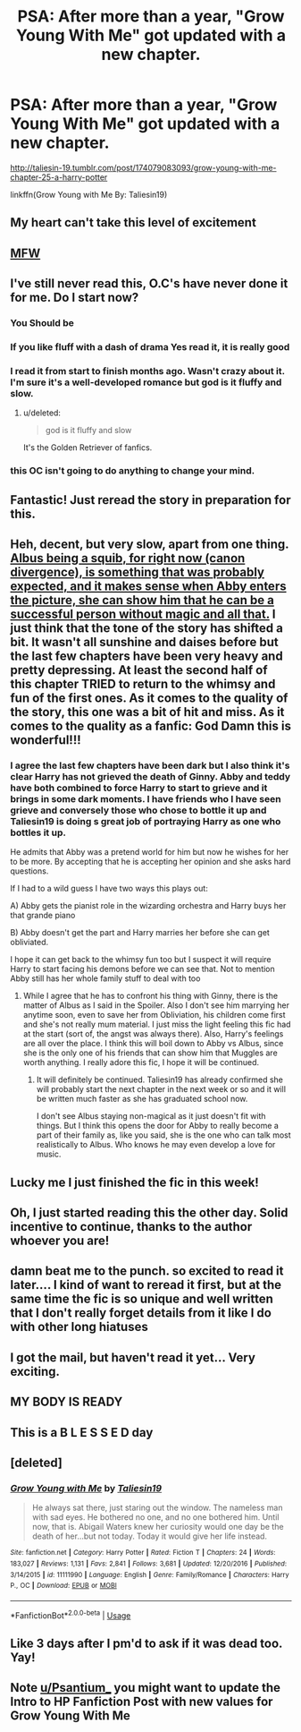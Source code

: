 #+TITLE: PSA: After more than a year, "Grow Young With Me" got updated with a new chapter.

* PSA: After more than a year, "Grow Young With Me" got updated with a new chapter.
:PROPERTIES:
:Author: RoboticWizardLizard
:Score: 108
:DateUnix: 1526821387.0
:DateShort: 2018-May-20
:FlairText: Recommendation
:END:
[[http://taliesin-19.tumblr.com/post/174079083093/grow-young-with-me-chapter-25-a-harry-potter]]

linkffn(Grow Young with Me By: Taliesin19)


** My heart can't take this level of excitement
:PROPERTIES:
:Author: MattKLP
:Score: 27
:DateUnix: 1526822876.0
:DateShort: 2018-May-20
:END:


** [[https://i.imgur.com/DGEoPl3.gif][MFW]]
:PROPERTIES:
:Author: Notosk
:Score: 11
:DateUnix: 1526840166.0
:DateShort: 2018-May-20
:END:


** I've still never read this, O.C's have never done it for me. Do I start now?
:PROPERTIES:
:Author: mattyyyp
:Score: 18
:DateUnix: 1526824252.0
:DateShort: 2018-May-20
:END:

*** You Should be
:PROPERTIES:
:Author: HermanzLunge
:Score: 21
:DateUnix: 1526825258.0
:DateShort: 2018-May-20
:END:


*** If you like fluff with a dash of drama Yes read it, it is really good
:PROPERTIES:
:Author: Notosk
:Score: 6
:DateUnix: 1526840300.0
:DateShort: 2018-May-20
:END:


*** I read it from start to finish months ago. Wasn't crazy about it. I'm sure it's a well-developed romance but god is it fluffy and slow.
:PROPERTIES:
:Author: mufasaLIVES
:Score: 8
:DateUnix: 1526829430.0
:DateShort: 2018-May-20
:END:

**** u/deleted:
#+begin_quote
  god is it fluffy and slow
#+end_quote

It's the Golden Retriever of fanfics.
:PROPERTIES:
:Score: 33
:DateUnix: 1526857204.0
:DateShort: 2018-May-21
:END:


*** this OC isn't going to do anything to change your mind.
:PROPERTIES:
:Author: Lord_Anarchy
:Score: 10
:DateUnix: 1526830545.0
:DateShort: 2018-May-20
:END:


** Fantastic! Just reread the story in preparation for this.
:PROPERTIES:
:Author: bb8702
:Score: 8
:DateUnix: 1526822766.0
:DateShort: 2018-May-20
:END:


** Heh, decent, but very slow, apart from one thing. [[/spoiler][Albus being a squib, for right now (canon divergence), is something that was probably expected, and it makes sense when Abby enters the picture, she can show him that he can be a successful person without magic and all that.]] I just think that the tone of the story has shifted a bit. It wasn't all sunshine and daises before but the last few chapters have been very heavy and pretty depressing. At least the second half of this chapter TRIED to return to the whimsy and fun of the first ones. As it comes to the quality of the story, this one was a bit of hit and miss. As it comes to the quality as a fanfic: God Damn this is wonderful!!!
:PROPERTIES:
:Author: muleGwent
:Score: 7
:DateUnix: 1526834852.0
:DateShort: 2018-May-20
:END:

*** I agree the last few chapters have been dark but I also think it's clear Harry has not grieved the death of Ginny. Abby and teddy have both combined to force Harry to start to grieve and it brings in some dark moments. I have friends who I have seen grieve and conversely those who chose to bottle it up and Taliesin19 is doing s great job of portraying Harry as one who bottles it up.

He admits that Abby was a pretend world for him but now he wishes for her to be more. By accepting that he is accepting her opinion and she asks hard questions.

If I had to a wild guess I have two ways this plays out:

A) Abby gets the pianist role in the wizarding orchestra and Harry buys her that grande piano

B) Abby doesn't get the part and Harry marries her before she can get obliviated.

I hope it can get back to the whimsy fun too but I suspect it will require Harry to start facing his demons before we can see that. Not to mention Abby still has her whole family stuff to deal with too
:PROPERTIES:
:Author: liverbuzzz
:Score: 14
:DateUnix: 1526845276.0
:DateShort: 2018-May-21
:END:

**** While I agree that he has to confront his thing with Ginny, there is the matter of Albus as I said in the Spoiler. Also I don't see him marrying her anytime soon, even to save her from Obliviation, his children come first and she's not really mum material. I just miss the light feeling this fic had at the start (sort of, the angst was always there). Also, Harry's feelings are all over the place. I think this will boil down to Abby vs Albus, since she is the only one of his friends that can show him that Muggles are worth anything. I really adore this fic, I hope it will be continued.
:PROPERTIES:
:Author: muleGwent
:Score: 6
:DateUnix: 1526847026.0
:DateShort: 2018-May-21
:END:

***** It will definitely be continued. Taliesin19 has already confirmed she will probably start the next chapter in the next week or so and it will be written much faster as she has graduated school now.

I don't see Albus staying non-magical as it just doesn't fit with things. But I think this opens the door for Abby to really become a part of their family as, like you said, she is the one who can talk most realistically to Albus. Who knows he may even develop a love for music.
:PROPERTIES:
:Author: liverbuzzz
:Score: 2
:DateUnix: 1526915393.0
:DateShort: 2018-May-21
:END:


** Lucky me I just finished the fic in this week!
:PROPERTIES:
:Author: FlameMary
:Score: 5
:DateUnix: 1526828884.0
:DateShort: 2018-May-20
:END:


** Oh, I just started reading this the other day. Solid incentive to continue, thanks to the author whoever you are!
:PROPERTIES:
:Score: 5
:DateUnix: 1526845584.0
:DateShort: 2018-May-21
:END:


** damn beat me to the punch. so excited to read it later.... I kind of want to reread it first, but at the same time the fic is so unique and well written that I don't really forget details from it like I do with other long hiatuses
:PROPERTIES:
:Author: TurtlePig
:Score: 9
:DateUnix: 1526822130.0
:DateShort: 2018-May-20
:END:


** I got the mail, but haven't read it yet... Very exciting.
:PROPERTIES:
:Author: mossenmeisje
:Score: 3
:DateUnix: 1526829035.0
:DateShort: 2018-May-20
:END:


** MY BODY IS READY
:PROPERTIES:
:Author: flingerdinger
:Score: 3
:DateUnix: 1526848157.0
:DateShort: 2018-May-21
:END:


** This is a B L E S S E D day
:PROPERTIES:
:Author: SirSassquanch
:Score: 3
:DateUnix: 1526853660.0
:DateShort: 2018-May-21
:END:


** [deleted]
:PROPERTIES:
:Score: 2
:DateUnix: 1526824159.0
:DateShort: 2018-May-20
:END:

*** [[https://www.fanfiction.net/s/11111990/1/][*/Grow Young with Me/*]] by [[https://www.fanfiction.net/u/997444/Taliesin19][/Taliesin19/]]

#+begin_quote
  He always sat there, just staring out the window. The nameless man with sad eyes. He bothered no one, and no one bothered him. Until now, that is. Abigail Waters knew her curiosity would one day be the death of her...but not today. Today it would give her life instead.
#+end_quote

^{/Site/:} ^{fanfiction.net} ^{*|*} ^{/Category/:} ^{Harry} ^{Potter} ^{*|*} ^{/Rated/:} ^{Fiction} ^{T} ^{*|*} ^{/Chapters/:} ^{24} ^{*|*} ^{/Words/:} ^{183,027} ^{*|*} ^{/Reviews/:} ^{1,131} ^{*|*} ^{/Favs/:} ^{2,841} ^{*|*} ^{/Follows/:} ^{3,681} ^{*|*} ^{/Updated/:} ^{12/20/2016} ^{*|*} ^{/Published/:} ^{3/14/2015} ^{*|*} ^{/id/:} ^{11111990} ^{*|*} ^{/Language/:} ^{English} ^{*|*} ^{/Genre/:} ^{Family/Romance} ^{*|*} ^{/Characters/:} ^{Harry} ^{P.,} ^{OC} ^{*|*} ^{/Download/:} ^{[[http://www.ff2ebook.com/old/ffn-bot/index.php?id=11111990&source=ff&filetype=epub][EPUB]]} ^{or} ^{[[http://www.ff2ebook.com/old/ffn-bot/index.php?id=11111990&source=ff&filetype=mobi][MOBI]]}

--------------

*FanfictionBot*^{2.0.0-beta} | [[https://github.com/tusing/reddit-ffn-bot/wiki/Usage][Usage]]
:PROPERTIES:
:Author: FanfictionBot
:Score: 2
:DateUnix: 1526824227.0
:DateShort: 2018-May-20
:END:


** Like 3 days after I pm'd to ask if it was dead too. Yay!
:PROPERTIES:
:Author: Goodpie2
:Score: 1
:DateUnix: 1527308129.0
:DateShort: 2018-May-26
:END:


** Note [[/u/Psantium_][u/Psantium_]] you might want to update the Intro to HP Fanfiction Post with new values for Grow Young With Me
:PROPERTIES:
:Author: tyjo99
:Score: 1
:DateUnix: 1526853665.0
:DateShort: 2018-May-21
:END:
